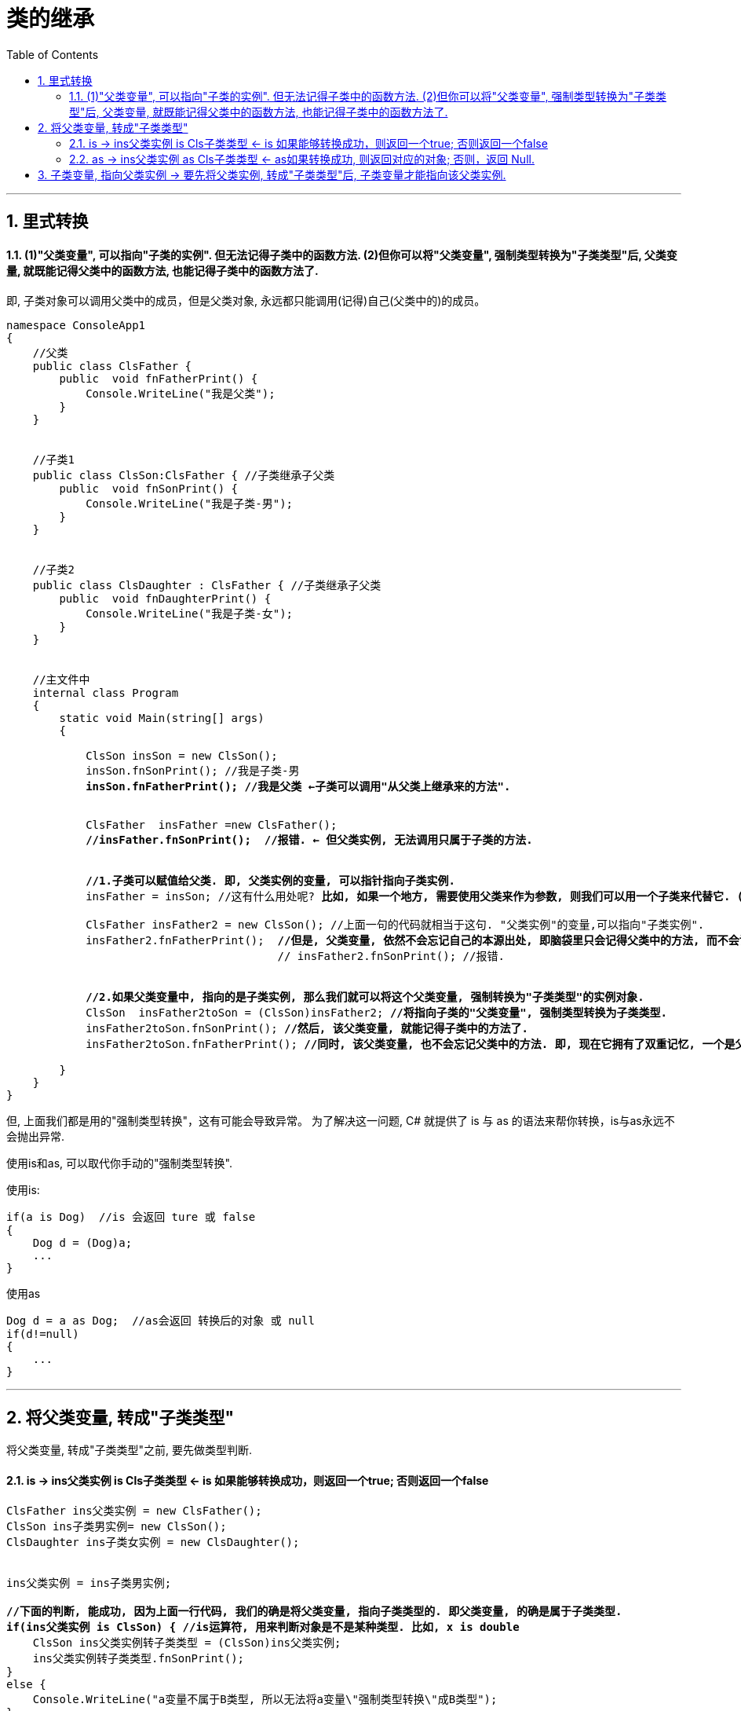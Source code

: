 ﻿
= 类的继承
:sectnums:
:toclevels: 3
:toc: left

---

== 里式转换

==== (1)"父类变量", 可以指向"子类的实例". 但无法记得子类中的函数方法. (2)但你可以将"父类变量", 强制类型转换为"子类类型"后, 父类变量, 就既能记得父类中的函数方法, 也能记得子类中的函数方法了.

即, 子类对象可以调用父类中的成员，但是父类对象, 永远都只能调用(记得)自己(父类中的)的成员。



[,subs=+quotes]
----
namespace ConsoleApp1
{
    //父类
    public class ClsFather {
        public  void fnFatherPrint() {
            Console.WriteLine("我是父类");
        }
    }


    //子类1
    public class ClsSon:ClsFather { //子类继承子父类
        public  void fnSonPrint() {
            Console.WriteLine("我是子类-男");
        }
    }


    //子类2
    public class ClsDaughter : ClsFather { //子类继承子父类
        public  void fnDaughterPrint() {
            Console.WriteLine("我是子类-女");
        }
    }


    //主文件中
    internal class Program
    {
        static void Main(string[] args)
        {

            ClsSon insSon = new ClsSon();
            insSon.fnSonPrint(); //我是子类-男
            *insSon.fnFatherPrint(); //我是父类 ←子类可以调用"从父类上继承来的方法".*


            ClsFather  insFather =new ClsFather();
           ** //insFather.fnSonPrint();  //报错. ← 但父类实例, 无法调用只属于子类的方法.**


            *//1.子类可以赋值给父类. 即, 父类实例的变量, 可以指针指向子类实例.*
            insFather = insSon; //这有什么用处呢? *比如, 如果一个地方, 需要使用父类来作为参数, 则我们可以用一个子类来代替它. (可以木兰替父从军)*

            ClsFather insFather2 = new ClsSon(); //上面一句的代码就相当于这句. "父类实例"的变量,可以指向"子类实例".
            insFather2.fnFatherPrint();  *//但是, 父类变量, 依然不会忘记自己的本源出处, 即脑袋里只会记得父类中的方法, 而不会记得子类中的方法. 即, 它访问不到子类中的方法.*
                                         // insFather2.fnSonPrint(); //报错.


            *//2.如果父类变量中, 指向的是子类实例, 那么我们就可以将这个父类变量, 强制转换为"子类类型"的实例对象.*
            ClsSon  insFather2toSon = (ClsSon)insFather2; *//将指向子类的"父类变量", 强制类型转换为子类类型.*
            insFather2toSon.fnSonPrint(); *//然后, 该父类变量, 就能记得子类中的方法了.*
            insFather2toSon.fnFatherPrint(); *//同时, 该父类变量, 也不会忘记父类中的方法. 即, 现在它拥有了双重记忆, 一个是父类中的记忆, 一个是子类中的记忆.*

        }
    }
}
----

但, 上面我们都是用的"强制类型转换"，这有可能会导致异常。 为了解决这一问题, C# 就提供了 is 与 as 的语法来帮你转换，is与as永远不会抛出异常.

使用is和as, 可以取代你手动的"强制类型转换".


使用is: 
[,subs=+quotes]
----
if(a is Dog)  //is 会返回 ture 或 false
{
    Dog d = (Dog)a;
    ...
}
----


使用as
[,subs=+quotes]
----
Dog d = a as Dog;  //as会返回 转换后的对象 或 null
if(d!=null)
{
    ...
}
----


'''

== 将父类变量, 转成"子类类型"

将父类变量, 转成"子类类型"之前, 要先做类型判断.

==== is -> ins父类实例 is Cls子类类型 ← is 如果能够转换成功，则返回一个true; 否则返回一个false

[,subs=+quotes]
----
ClsFather ins父类实例 = new ClsFather();
ClsSon ins子类男实例= new ClsSon();
ClsDaughter ins子类女实例 = new ClsDaughter();


ins父类实例 = ins子类男实例;

*//下面的判断, 能成功, 因为上面一行代码, 我们的确是将父类变量, 指向子类类型的. 即父类变量, 的确是属于子类类型.*
*if(ins父类实例 is ClsSon) { //is运算符, 用来判断对象是不是某种类型. 比如, x is double*
    ClsSon ins父类实例转子类类型 = (ClsSon)ins父类实例;
    ins父类实例转子类类型.fnSonPrint();
}
else {
    Console.WriteLine("a变量不属于B类型, 所以无法将a变量\"强制类型转换\"成B类型");
}


*//下面的判断, 会判定为类型不符. 因为父类变量, 并不指向"子类女"的类型. 所以就无法强制类型转换成"子类女"的类型.*
if (ins父类实例 is ClsDaughter) { //is运算符, 用来判断对象是不是某种类型. 比如, x is double
    ClsDaughter ins父类实例转子类女类型 = (ClsDaughter)ins父类实例;
}
else {
    Console.WriteLine("a变量不属于B类型, 所以无法将a变量\"强制类型转换\"成B类型");
}
----



'''

==== as -> ins父类实例 as Cls子类类型  ← as如果转换成功, 则返回对应的对象; 否则，返回 Null.


[,subs=+quotes]
----
ClsFather ins父类实例 = new ClsFather();
ClsSon ins子类男实例= new ClsSon();
ClsDaughter ins子类女实例 = new ClsDaughter();


*ClsSon ins父类变量转男子类 = ins父类实例 as ClsSon; //"父类变量", 强制类型转成"子类类型". 即, as的用法, 如果转换成功, 则就把转换后的实例返回给你. 如果转换失败, 则返回null.*
ins父类变量转男子类.fnSonPrint(); //ok
ins父类变量转男子类.fnFatherPrint();  //ok


ClsFather ins父类实例2 = new ClsSon(); //父类变量,指向子类男实例
ClsDaughter ins父类变量转女子类 = ins父类实例2 as ClsDaughter;  /*/这里, 会转换失败, 返回null. 因为上面我们将父类变量, 指向了"子类男", 显然就不能再将父类变量, 转成"子类女"了*
ins父类变量转女子类.fnDaughterPrint(); //报错.提示: ins父类变量转男子类 是 null.
----

'''

== 子类变量, 指向父类实例 -> 要先将父类实例, 转成"子类类型"后,  子类变量才能指向该父类实例.

子类变量insSon, 不能指向父类实例insFather. 但我们可以通过强制类型转换, 来讲父类实例insFather, 转成属于子类类型的 (ClsSon)insFather, 于是, 这个子类变量insSon, 就能指向这个实例了 insSon = (ClsSon)insFather.

[,subs=+quotes]
----
static void Main(string[] args)
{

    ClsFather insFather;
    ClsSon insSon;

    insFather = new ClsSon(); //父类变量, 指向子类的实例
    insFather.fnFather(); //from fahter  ← 即使父类变量, 指向子类实例, 它也不会忘记自己是属于父类的, 只会访问到父类中的方法, 而不能访问到子类中的方法.

    // insSon =new ClsFather();  //这句会报错, 因为子类变量, 不能指向父类实例.

    *insSon = (ClsSon)insFather; // 但你可以用强制类型转换, 把父类实例, 转成子类类型, 这样,  子类变量 insSon 就能指向该实例对象(insFather)了.   这样后, 该子类变量, 既记得自己属于子类, 也记得自己属于父类. 于是就,  既可以调用子类中的方法, 也可以调用父类中的方法*
    insSon.fnFather(); //from fahter
    insSon.fnSon(); //from son

    //上面的强制类型转换, 还可以写成更简单的形式:
    *insSon = insFather as ClsSon;*  // 这句的意思就相当于 insSon = (ClsSon)insFather;  即: insSon这个变量, 会指针指向 "被强制类型转换成子类ClsSon类型"的父类实例 insFather.
    insSon.fnFather(); //from fahter
    insSon.fnSon(); //from son
}
----

image:img/0037.svg[,50%]

'''



